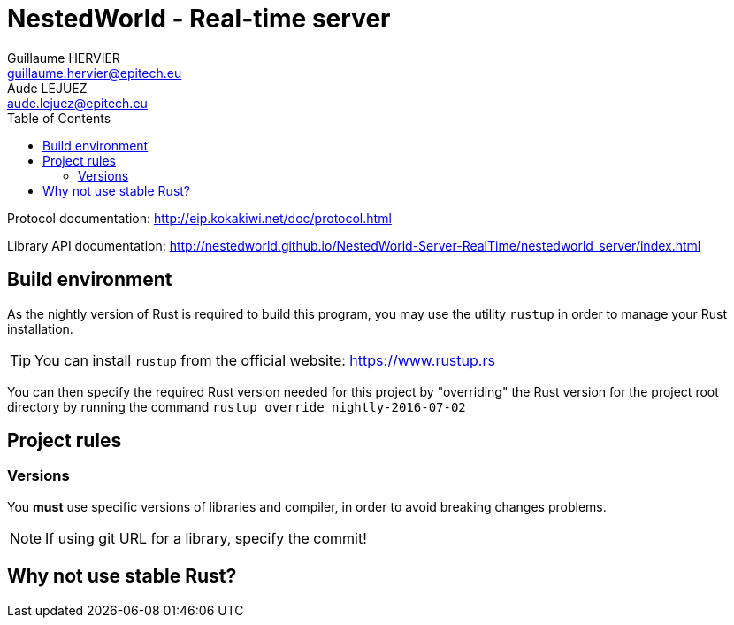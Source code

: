= NestedWorld - Real-time server
Guillaume HERVIER <guillaume.hervier@epitech.eu>; Aude LEJUEZ <aude.lejuez@epitech.eu>
:toc: left
:version: 0.1.0
:rustversion: nightly-2016-07-02

Protocol documentation: http://eip.kokakiwi.net/doc/protocol.html

Library API documentation: http://nestedworld.github.io/NestedWorld-Server-RealTime/nestedworld_server/index.html

== Build environment

As the nightly version of Rust is required to build this program, you may use the utility `rustup` in order to manage
your Rust installation.

TIP: You can install `rustup` from the official website: https://www.rustup.rs

You can then specify the required Rust version needed for this project by "overriding" the Rust version for the
project root directory by running the command `rustup override {rustversion}`

== Project rules

=== Versions

You *must* use specific versions of libraries and compiler, in order to avoid breaking changes problems.

NOTE: If using git URL for a library, specify the commit!

== Why not use stable Rust?
